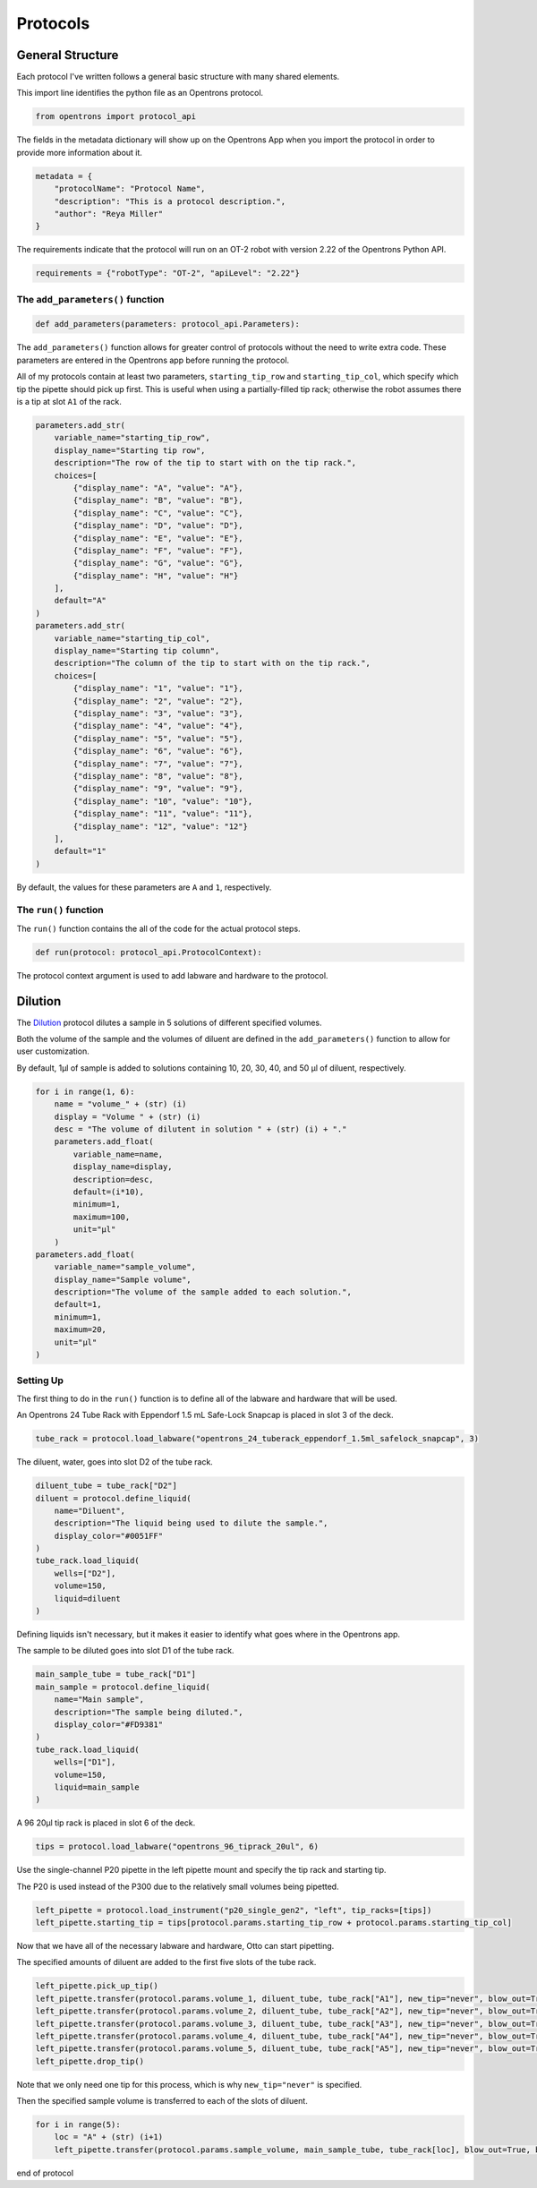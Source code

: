 
.. _protocols:

*********
Protocols
*********

General Structure
=================

Each protocol I've written follows a general basic structure with many shared elements.

This import line identifies the python file as an Opentrons protocol.

.. code-block:: python

    from opentrons import protocol_api

The fields in the metadata dictionary will show up on the Opentrons App when you import the protocol in order to provide more information about it.

.. code-block:: python

    metadata = {
        "protocolName": "Protocol Name",
        "description": "This is a protocol description.",
        "author": "Reya Miller"
    }

The requirements indicate that the protocol will run on an OT-2 robot with version 2.22 of the Opentrons Python API.

.. code-block:: python

    requirements = {"robotType": "OT-2", "apiLevel": "2.22"}

.. _add-parameters-function:

The ``add_parameters()`` function
---------------------------------

.. code-block:: python

    def add_parameters(parameters: protocol_api.Parameters):

The ``add_parameters()`` function allows for greater control of protocols without the need to write extra code. These parameters are entered in the Opentrons app before running the protocol.

All of my protocols contain at least two parameters, ``starting_tip_row`` and ``starting_tip_col``, which specify which tip the pipette should pick up first. This is useful when using a partially-filled tip rack; otherwise the robot assumes there is a tip at slot ``A1`` of the rack.

.. code-block:: python

    parameters.add_str(
        variable_name="starting_tip_row",
        display_name="Starting tip row",
        description="The row of the tip to start with on the tip rack.",
        choices=[
            {"display_name": "A", "value": "A"},
            {"display_name": "B", "value": "B"},
            {"display_name": "C", "value": "C"},
            {"display_name": "D", "value": "D"},
            {"display_name": "E", "value": "E"},
            {"display_name": "F", "value": "F"},
            {"display_name": "G", "value": "G"},
            {"display_name": "H", "value": "H"}
        ],
        default="A"
    )
    parameters.add_str(
        variable_name="starting_tip_col",
        display_name="Starting tip column",
        description="The column of the tip to start with on the tip rack.",
        choices=[
            {"display_name": "1", "value": "1"},
            {"display_name": "2", "value": "2"},
            {"display_name": "3", "value": "3"},
            {"display_name": "4", "value": "4"},
            {"display_name": "5", "value": "5"},
            {"display_name": "6", "value": "6"},
            {"display_name": "7", "value": "7"},
            {"display_name": "8", "value": "8"},
            {"display_name": "9", "value": "9"},
            {"display_name": "10", "value": "10"},
            {"display_name": "11", "value": "11"},
            {"display_name": "12", "value": "12"}
        ],
        default="1"
    )

By default, the values for these parameters are ``A`` and ``1``, respectively.

.. _run-function:

The ``run()`` function
----------------------

The ``run()`` function contains the all of the code for the actual protocol steps.

.. code-block:: python

    def run(protocol: protocol_api.ProtocolContext):

The protocol context argument is used to add labware and hardware to the protocol.

.. _dilution:

Dilution
========

The `Dilution </protocols/dilution.py>`_ protocol dilutes a sample in 5 solutions of different specified volumes.

Both the volume of the sample and the volumes of diluent are defined in the ``add_parameters()`` function to allow for user customization.

By default, 1µl of sample is added to solutions containing 10, 20, 30, 40, and 50 µl of diluent, respectively.

.. code-block:: python

    for i in range(1, 6):
        name = "volume_" + (str) (i)
        display = "Volume " + (str) (i)
        desc = "The volume of dilutent in solution " + (str) (i) + "."
        parameters.add_float(
            variable_name=name,
            display_name=display,
            description=desc,
            default=(i*10),
            minimum=1,
            maximum=100,
            unit="µl"
        )
    parameters.add_float(
        variable_name="sample_volume",
        display_name="Sample volume",
        description="The volume of the sample added to each solution.",
        default=1,
        minimum=1,
        maximum=20,
        unit="µl"
    )

Setting Up
----------

The first thing to do in the ``run()`` function is to define all of the labware and hardware that will be used.

An Opentrons 24 Tube Rack with Eppendorf 1.5 mL Safe-Lock Snapcap is placed in slot 3 of the deck.

.. code-block:: python

    tube_rack = protocol.load_labware("opentrons_24_tuberack_eppendorf_1.5ml_safelock_snapcap", 3)

The diluent, water, goes into slot D2 of the tube rack.

.. code-block:: python

    diluent_tube = tube_rack["D2"]
    diluent = protocol.define_liquid(
        name="Diluent",
        description="The liquid being used to dilute the sample.",
        display_color="#0051FF"
    )
    tube_rack.load_liquid(
        wells=["D2"],
        volume=150,
        liquid=diluent
    )

Defining liquids isn't necessary, but it makes it easier to identify what goes where in the Opentrons app.

The sample to be diluted goes into slot D1 of the tube rack.

.. code-block:: python

    main_sample_tube = tube_rack["D1"]
    main_sample = protocol.define_liquid(
        name="Main sample",
        description="The sample being diluted.",
        display_color="#FD9381"
    )
    tube_rack.load_liquid(
        wells=["D1"],
        volume=150,
        liquid=main_sample
    )

A 96 20µl tip rack is placed in slot 6 of the deck.

.. code-block:: python

    tips = protocol.load_labware("opentrons_96_tiprack_20ul", 6)

Use the single-channel P20 pipette in the left pipette mount and specify the tip rack and starting tip.

The P20 is used instead of the P300 due to the relatively small volumes being pipetted.

.. code-block:: python

    left_pipette = protocol.load_instrument("p20_single_gen2", "left", tip_racks=[tips])
    left_pipette.starting_tip = tips[protocol.params.starting_tip_row + protocol.params.starting_tip_col]

Now that we have all of the necessary labware and hardware, Otto can start pipetting.

The specified amounts of diluent are added to the first five slots of the tube rack.

.. code-block:: python

    left_pipette.pick_up_tip()
    left_pipette.transfer(protocol.params.volume_1, diluent_tube, tube_rack["A1"], new_tip="never", blow_out=True, blowout_location="destination well")
    left_pipette.transfer(protocol.params.volume_2, diluent_tube, tube_rack["A2"], new_tip="never", blow_out=True, blowout_location="destination well")
    left_pipette.transfer(protocol.params.volume_3, diluent_tube, tube_rack["A3"], new_tip="never", blow_out=True, blowout_location="destination well")
    left_pipette.transfer(protocol.params.volume_4, diluent_tube, tube_rack["A4"], new_tip="never", blow_out=True, blowout_location="destination well")
    left_pipette.transfer(protocol.params.volume_5, diluent_tube, tube_rack["A5"], new_tip="never", blow_out=True, blowout_location="destination well")
    left_pipette.drop_tip()

Note that we only need one tip for this process, which is why ``new_tip="never"`` is specified.

Then the specified sample volume is transferred to each of the slots of diluent.

.. code-block:: python

    for i in range(5):
        loc = "A" + (str) (i+1)
        left_pipette.transfer(protocol.params.sample_volume, main_sample_tube, tube_rack[loc], blow_out=True, blowout_location="destination well")

end of protocol